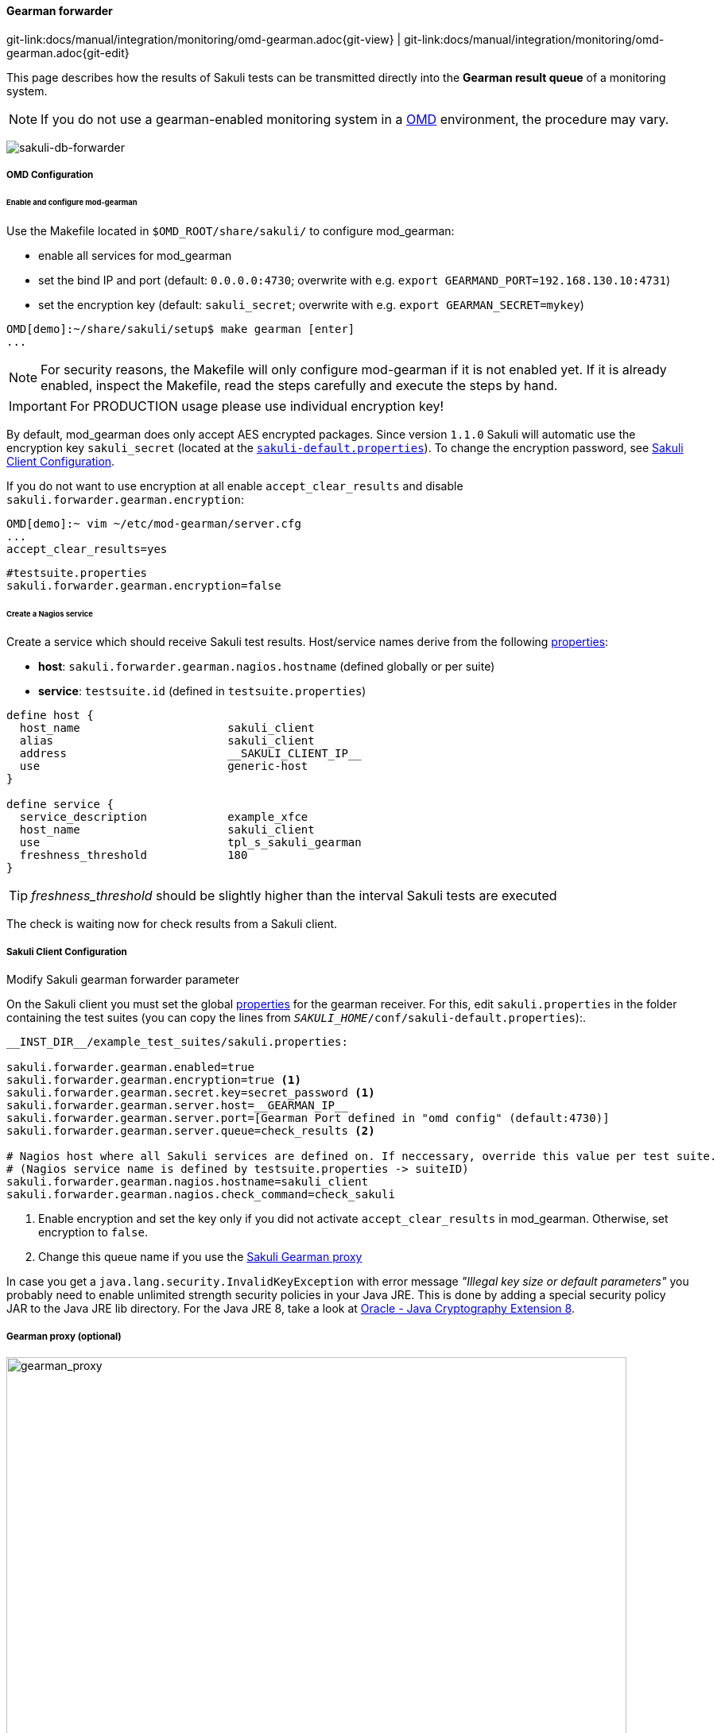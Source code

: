 
:imagesdir: ../../../images

[[omd-gearman]]
==== Gearman forwarder
[#git-edit-section]
:page-path: docs/manual/integration/monitoring/omd-gearman.adoc
git-link:{page-path}{git-view} | git-link:{page-path}{git-edit}

This page describes how the results of Sakuli tests can be transmitted directly into the *Gearman result queue* of a monitoring system.

NOTE: If you do not use a gearman-enabled monitoring system in a https://labs.consol.de/OMD/[OMD] environment, the procedure may vary.

image:sakuli-gearman.png[sakuli-db-forwarder]


===== OMD Configuration

====== Enable and configure mod-gearman

Use the Makefile located in `$OMD_ROOT/share/sakuli/` to configure mod_gearman:

* enable all services for mod_gearman
* set the bind IP and port (default: `0.0.0.0:4730`; overwrite with e.g. `export GEARMAND_PORT=192.168.130.10:4731`)
* set the encryption key (default: `sakuli_secret`; overwrite with e.g. `export GEARMAN_SECRET=mykey`)

[source]
----
OMD[demo]:~/share/sakuli/setup$ make gearman [enter]
...
----

NOTE: For security reasons, the Makefile will only configure mod-gearman if it is not enabled yet. If it is already enabled, inspect the Makefile, read the steps carefully and execute the steps by hand.

IMPORTANT: For PRODUCTION usage please use individual encryption key!

By default, mod_gearman does only accept AES encrypted packages. Since version `1.1.0` Sakuli will automatic use the encryption key `sakuli_secret` (located at the `<<sakuli-default-properties,sakuli-default.properties>>`). To change the encryption password, see <<sakuli_gearman_client_config>>.

If you do not want to use encryption at all enable `accept_clear_results` and disable `sakuli.forwarder.gearman.encryption`:

[source,bash]
----
OMD[demo]:~ vim ~/etc/mod-gearman/server.cfg
...
accept_clear_results=yes
----
[source, properties]
----
#testsuite.properties
sakuli.forwarder.gearman.encryption=false
----


====== Create a Nagios service

Create a service which should receive Sakuli test results. Host/service names derive from the following <<property-loading-mechanism,properties>>:

* *host*: `sakuli.forwarder.gearman.nagios.hostname` (defined globally or per suite)
* *service*: `testsuite.id` (defined in `testsuite.properties`)

[source]
----
define host {
  host_name                      sakuli_client
  alias                          sakuli_client
  address                        __SAKULI_CLIENT_IP__
  use                            generic-host
}

define service {
  service_description            example_xfce
  host_name                      sakuli_client
  use                            tpl_s_sakuli_gearman
  freshness_threshold            180
}
----

[[omd-gearman-freshness_threshold]]
TIP: _freshness_threshold_ should be slightly higher than the interval Sakuli tests are executed

The check is waiting now for check results from a Sakuli client.

[[sakuli_gearman_client_config]]
===== Sakuli Client Configuration

.Modify Sakuli gearman forwarder parameter

On the Sakuli client you must set the global <<property-loading-mechanism,properties>> for the gearman receiver. For this, edit `sakuli.properties` in the folder containing the test suites (you can copy the lines from `__SAKULI_HOME__/conf/sakuli-default.properties`):.

[source,properties]
----
__INST_DIR__/example_test_suites/sakuli.properties:

sakuli.forwarder.gearman.enabled=true
sakuli.forwarder.gearman.encryption=true <1>
sakuli.forwarder.gearman.secret.key=secret_password <1>
sakuli.forwarder.gearman.server.host=__GEARMAN_IP__
sakuli.forwarder.gearman.server.port=[Gearman Port defined in "omd config" (default:4730)]
sakuli.forwarder.gearman.server.queue=check_results <2>

# Nagios host where all Sakuli services are defined on. If neccessary, override this value per test suite.
# (Nagios service name is defined by testsuite.properties -> suiteID)
sakuli.forwarder.gearman.nagios.hostname=sakuli_client
sakuli.forwarder.gearman.nagios.check_command=check_sakuli
----

<1> Enable encryption and set the key only if you did not activate `accept_clear_results` in mod_gearman. Otherwise, set encryption to `false`.
<2> Change this queue name if you use the <<gearman_proxy,Sakuli Gearman proxy>>

In case you get a `java.lang.security.InvalidKeyException` with error message _"Illegal key size or default parameters"_ you probably
need to enable unlimited strength security policies in your Java JRE. This is done by adding a special security policy JAR to the Java JRE lib directory. For the Java JRE 8, take a look at http://www.oracle.com/technetwork/java/javase/downloads/jce8-download-2133166.html[Oracle - Java Cryptography Extension 8].

[[gearman_proxy]]
===== Gearman proxy (optional)

image:gearman_proxy.png[gearman_proxy,780]

Use the Sakuli gearman proxy script if you want to intervene into the communication between Sakuli and Naemon/Nagios.

*Possible use cases*:

* Change parts of the messages Sakuki sends to the monitoring system => there are some examples contained already
* Getting notified when Sakuli sends results to services which do not exists
* Auto-create services for incoming results (not yet implemented)

Use the Makefile located in `$OMD_ROOT/share/sakuli/` to enable the feature:

[source]
----
OMD[demo]:~/share/sakuli/setup$ make gearman_proxy
cp ./omd/etc/init.d/sakuli_gearman_proxy /omd/sites/demo/etc/init.d/
chmod +x /omd/sites/demo/etc/init.d/sakuli_gearman_proxy
cp ./omd/local/bin/sakuli_gearman_proxy.pl /omd/sites/demo/local/bin/
cp ./omd/etc/mod-gearman/sakuli_gearman_proxy.cfg /omd/sites/demo/etc/mod-gearman/
----

Edit `etc/mod-gearman/sakuli_gearman_proxy.cfg`:

[source]
----
$remoteHost="172.17.0.2"; <1>
$remotePort="4730"; <1>
$localHost="172.17.0.2"; <2>
$localPort="4730"; <2>
$queues = {
    "$remoteHost:$remotePort/check_results_sakuli"  => "$localHost:$localPort/check_results",
}; <3> <4>

$err_h = 'error_host'; <5>
$err_s = 'eror_svc';
$err_r = '2'; <6>
----

<1> Gearman IP/Port listening for Sakuli results. Set this to the same values as <2> unless gearman_proxy.pl is running on another system.
<2> Gearman IP/Port of the monitoring system
<3> `check_results_sakuli` => queue name to receive Sakuli results. Make sure this queue name is defined in property `sakuli.forwarder.gearman.server.queue` on all Sakuli clients (see <<sakuli_gearman_client_config>>)
<4> `check_results` => default queue of mod-gearman where gearman workers write back their results. (no need to change that)
<5> The proxy does a livestatus query for each incoming package to ensure that the receiving host/service exists. Provide a special "error host/service" pair where the proxy can send a message when there are results coming in for non-existent services.
<6> Status of messages for non-existent services (2=CRITICAL)

Start the proxy:
[source,bash]
----
OMD[demo]:~$ omd start sakuli_gearman_proxy
Starting sakuli_gearman_proxy...OK
----

Check that the queue `check_results_sakuli` is running in addition to the default queue `check_results`.

[source]
----
OMD[demo]:~$ gearman_top
2017-06-09 13:37:28  -  localhost:4730  -  v0.33

 Queue Name           | Worker Available | Jobs Waiting | Jobs Running
-----------------------------------------------------------------------
 check_results        |               1  |           0  |           0
 check_results_sakuli |               1  |           0  |           0
-----------------------------------------------------------------------
----

TIP: This change does affect other monitoring checks executed with mod-gearman, because only Sakuli will send results into the queue `check_results_sakuli`.
